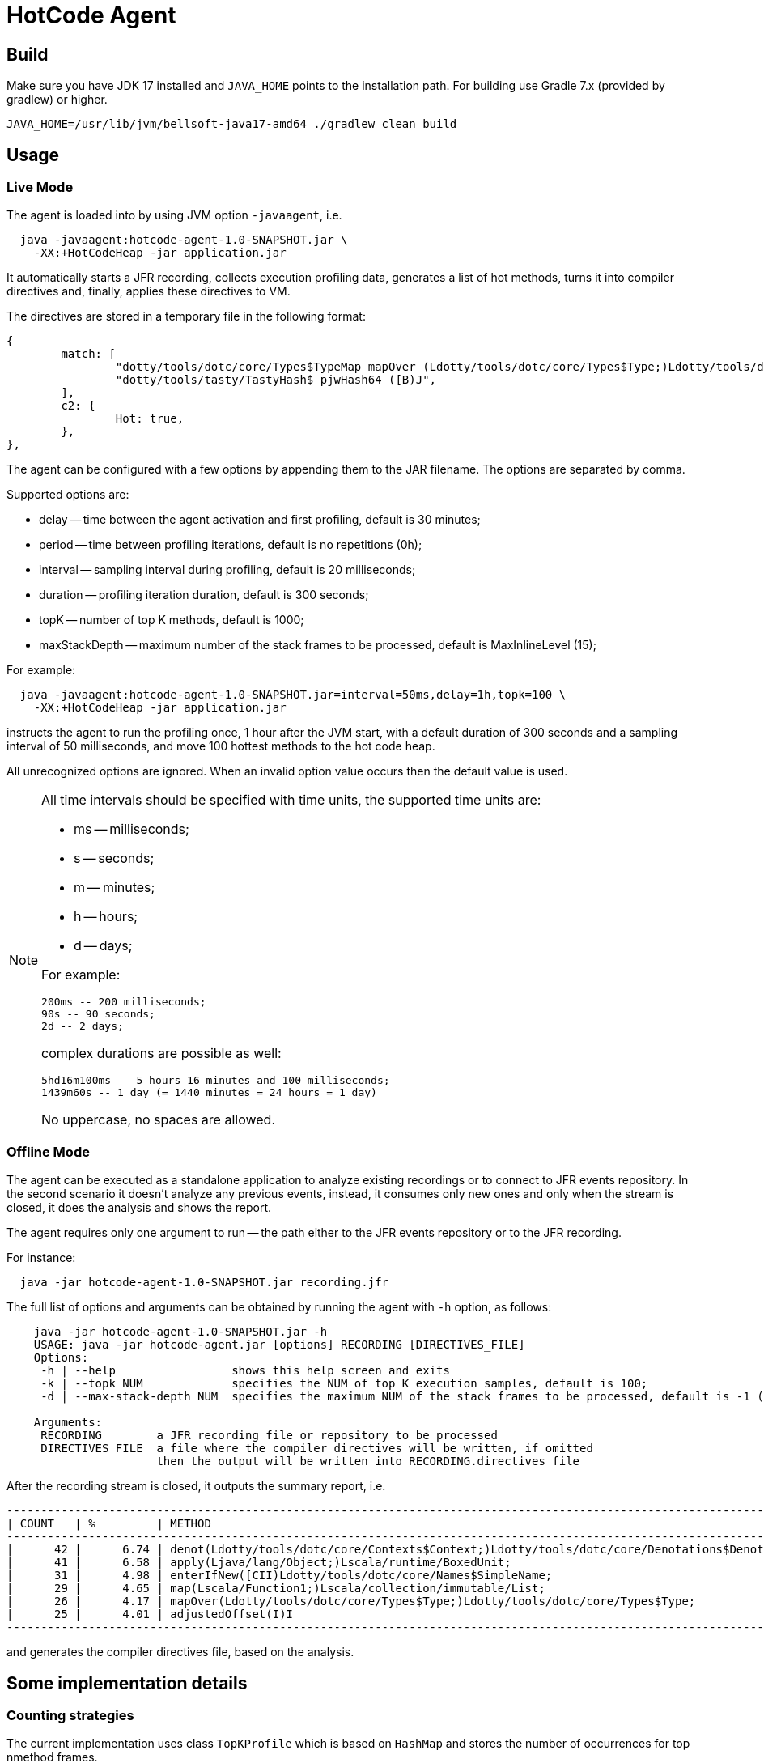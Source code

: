 = HotCode Agent

== Build

Make sure you have JDK 17 installed and `JAVA_HOME` points to the installation path.
For building use Gradle 7.x (provided by gradlew) or higher.

[source,shell]
----
JAVA_HOME=/usr/lib/jvm/bellsoft-java17-amd64 ./gradlew clean build
----

== Usage

=== Live Mode

The agent is loaded into by using JVM option `-javaagent`, i.e.

[source,shell]
----
  java -javaagent:hotcode-agent-1.0-SNAPSHOT.jar \
    -XX:+HotCodeHeap -jar application.jar
----

It automatically starts a JFR recording, collects execution profiling data, generates a list of hot methods, turns it
into compiler directives and, finally, applies these directives to VM.

The directives are stored in a temporary file in the following format:
[source,text]
----
{
        match: [
                "dotty/tools/dotc/core/Types$TypeMap mapOver (Ldotty/tools/dotc/core/Types$Type;)Ldotty/tools/dotc/core/Types$Type;",
                "dotty/tools/tasty/TastyHash$ pjwHash64 ([B)J",
        ],
        c2: {
                Hot: true,
        },
},
----

The agent can be configured with a few options by appending them to the JAR filename. The options are separated by
comma.

Supported options are:

* delay -- time between the agent activation and first profiling, default is 30 minutes;
* period -- time between profiling iterations, default is no repetitions (0h);
* interval -- sampling interval during profiling, default is 20 milliseconds;
* duration -- profiling iteration duration, default is 300 seconds;
* topK -- number of top K methods, default is 1000;
* maxStackDepth -- maximum number of the stack frames to be processed, default is MaxInlineLevel (15);

For example:

[source,shell]
----
  java -javaagent:hotcode-agent-1.0-SNAPSHOT.jar=interval=50ms,delay=1h,topk=100 \
    -XX:+HotCodeHeap -jar application.jar
----

instructs the agent to run the profiling once, 1 hour after the JVM start, with a default duration of 300 seconds and a sampling interval of 50 milliseconds, and move 100 hottest methods to the hot code heap.

All unrecognized options are ignored. When an invalid option value occurs then the default value is used.

[NOTE]
====
All time intervals should be specified with time units, the supported time units are:

* ms -- milliseconds;
* s -- seconds;
* m -- minutes;
* h -- hours;
* d -- days;

For example:

[source,text]
----
200ms -- 200 milliseconds;
90s -- 90 seconds;
2d -- 2 days;
----

complex durations are possible as well:

----
5hd16m100ms -- 5 hours 16 minutes and 100 milliseconds;
1439m60s -- 1 day (= 1440 minutes = 24 hours = 1 day)
----

No uppercase, no spaces are allowed.

====

=== Offline Mode

The agent can be executed as a standalone application to analyze existing recordings or to connect to JFR events
repository. In the second scenario it doesn't analyze any previous events, instead, it consumes only new ones and only
when the stream is closed, it does the analysis and shows the report.

The agent requires only one argument to run -- the path either to the JFR events repository or to the JFR recording.

For instance:
[source,shell]
----
  java -jar hotcode-agent-1.0-SNAPSHOT.jar recording.jfr
----

The full list of options and arguments can be obtained by running the agent with `-h` option, as follows:

[source,shell]
----
    java -jar hotcode-agent-1.0-SNAPSHOT.jar -h
    USAGE: java -jar hotcode-agent.jar [options] RECORDING [DIRECTIVES_FILE]
    Options:
     -h | --help                 shows this help screen and exits
     -k | --topk NUM             specifies the NUM of top K execution samples, default is 100;
     -d | --max-stack-depth NUM  specifies the maximum NUM of the stack frames to be processed, default is -1 (unlimited)

    Arguments:
     RECORDING        a JFR recording file or repository to be processed
     DIRECTIVES_FILE  a file where the compiler directives will be written, if omitted
                      then the output will be written into RECORDING.directives file
----

After the recording stream is closed, it outputs the summary report, i.e.

[source, shell]
----

------------------------------------------------------------------------------------------------------------------------
| COUNT   | %         | METHOD                                                                                         |
------------------------------------------------------------------------------------------------------------------------
|      42 |      6.74 | denot(Ldotty/tools/dotc/core/Contexts$Context;)Ldotty/tools/dotc/core/Denotations$Denotation;  |
|      41 |      6.58 | apply(Ljava/lang/Object;)Lscala/runtime/BoxedUnit;                                             |
|      31 |      4.98 | enterIfNew([CII)Ldotty/tools/dotc/core/Names$SimpleName;                                       |
|      29 |      4.65 | map(Lscala/Function1;)Lscala/collection/immutable/List;                                        |
|      26 |      4.17 | mapOver(Ldotty/tools/dotc/core/Types$Type;)Ldotty/tools/dotc/core/Types$Type;                  |
|      25 |      4.01 | adjustedOffset(I)I
------------------------------------------------------------------------------------------------------------------------

----

and generates the compiler directives file, based on the analysis.

== Some implementation details

=== Counting strategies

The current implementation uses class `TopKProfile` which is based on `HashMap` and stores the number of occurrences for top nmethod frames.

=== Time Complexity

The only implemented profile counting strategy is `CountAll`, so given `n` events and top `k` elements (n >= k):

* `add` -- O(1)
* `top` -- O(n), because top `k` elements are built from `n` elements stored in the hashmap

==== Applying the compiler directives

Applying is performed automatically with use of https://docs.oracle.com/en/java/javase/11/docs/api/jdk.management/com/sun/management/DiagnosticCommandMBean.html[DiagnosticCommandMBean].

At the very first step of applying the directive, all directives (if any) are removed and then a new one
is added.
